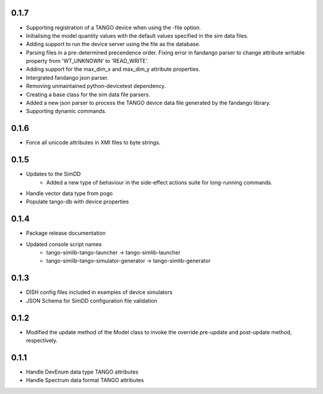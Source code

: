 0.1.7
-----
- Supporting registration of a TANGO device when using the -file option.
- Initialising the model quantity values with the default values specified in the sim data files.
- Adding support to run the device server using the file as the database.
- Parsing files in a pre-determined precendence order. Fixing error in fandango parser to change attribute writable property from 'WT_UNKNOWN' to 'READ_WRITE'.
- Adding support for the max_dim_x and max_dim_y attribute properties.
- Intergrated fandango json parser.
- Removing unmaintained python-devicetest dependency.
- Creating a base class for the sim data file parsers.
- Added a new json parser to process the TANGO device data file generated by the fandango library.
- Supporting dynamic commands.

0.1.6
-----
- Force all unicode attributes in XMI files to byte strings.

0.1.5
-----
- Updates to the SimDD
    - Added a new type of behaviour in the side-effect actions suite for long-running
      commands.
- Handle vector data type from pogo
- Populate tango-db with device properties

0.1.4
-----
- Package release documentation
- Updated console script names
    - tango-simlib-tango-launcher -> tango-simlib-launcher
    - tango-simlib-tango-simulator-generator -> tango-simlib-generator

0.1.3
-----
- DISH config files included in examples of device simulators
- JSON Schema for SimDD configuration file validation

0.1.2
-----
- Modified the update method of the Model class to invoke the override pre-update
  and post-update method, respectively.

0.1.1
-----
- Handle DevEnum data type TANGO attributes
- Handle Spectrum data format TANGO attributes
